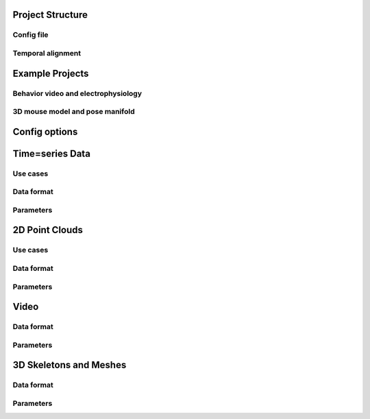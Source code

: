 Project Structure
=================

Config file
-----------

Temporal alignment
------------------


Example Projects
================


Behavior video and electrophysiology
------------------------------------


3D mouse model and pose manifold
--------------------------------


Config options
==============


Time=series Data
================

Use cases
---------

Data format
-----------

Parameters
----------


2D Point Clouds
===============

Use cases
---------

Data format
-----------

Parameters
----------

Video
=====

Data format
-----------

Parameters
----------

3D Skeletons and Meshes
=======================

Data format
-----------

Parameters
----------